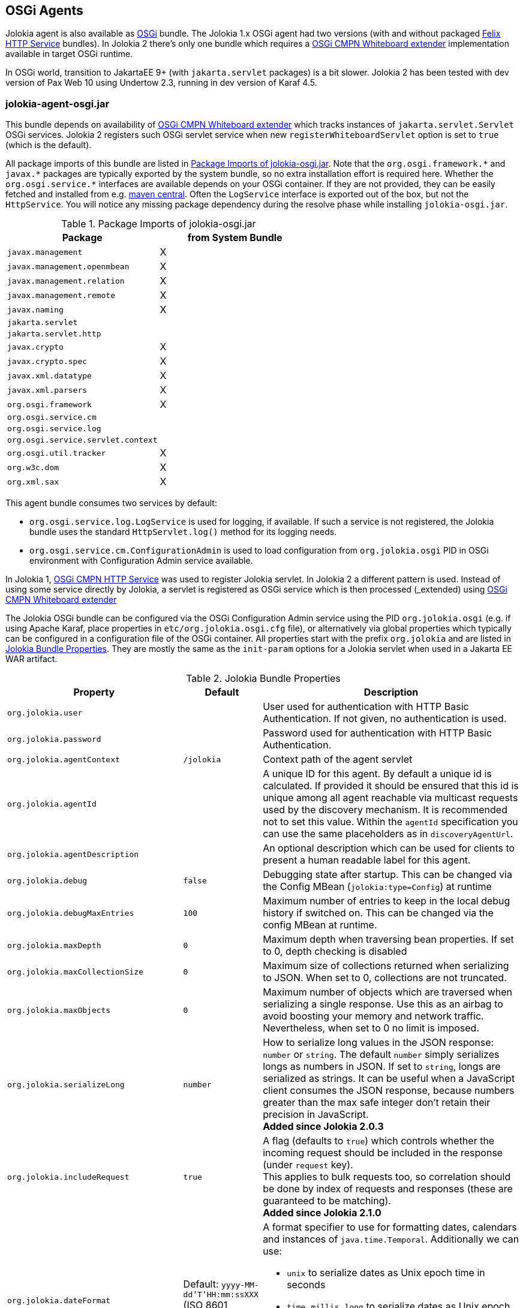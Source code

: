 ////
  Copyright 2009-2023 Roland Huss

  Licensed under the Apache License, Version 2.0 (the "License");
  you may not use this file except in compliance with the License.
  You may obtain a copy of the License at

        http://www.apache.org/licenses/LICENSE-2.0

  Unless required by applicable law or agreed to in writing, software
  distributed under the License is distributed on an "AS IS" BASIS,
  WITHOUT WARRANTIES OR CONDITIONS OF ANY KIND, either express or implied.
  See the License for the specific language governing permissions and
  limitations under the License.
////
[#agents-osgi]
== OSGi Agents

Jolokia agent is also available as
https://www.osgi.org[OSGi,role=externalLink,window=_blank] bundle. The Jolokia 1.x OSGi agent
had two versions (with and without packaged https://github.com/apache/felix-dev/tree/master/http[Felix HTTP Service,role=externalLink,window=_blank] bundles).
In Jolokia 2 there's only one bundle
which requires a https://docs.osgi.org/specification/osgi.cmpn/8.1.0/service.servlet.html[OSGi CMPN Whiteboard extender,role=externalLink,window=_blank] implementation available in target OSGi runtime.

****
In OSGi world, transition to JakartaEE 9+ (with `jakarta.servlet` packages) is a bit slower. Jolokia 2 has been
tested with dev version of Pax Web 10 using Undertow 2.3, running in dev version of Karaf 4.5.
****

[#agents-osgi-pure]
=== jolokia-agent-osgi.jar

This bundle depends on availability of https://docs.osgi.org/specification/osgi.cmpn/8.1.0/service.servlet.html[OSGi CMPN Whiteboard extender,role=externalLink,window=_blank] which tracks instances of `jakarta.servlet.Servlet` OSGi services.
Jolokia 2 registers such OSGi servlet service when new `registerWhiteboardServlet` option is set to `true` (which is the default).

All package imports of this bundle are listed in
<<table-agents-osgi-deps>>. Note that the
`pass:[org.osgi.framework.*]` and `pass:[javax.*]`
packages are typically exported
by the system bundle, so no extra installation effort is
required here. Whether the
`pass:[org.osgi.service.*]` interfaces are
available depends on your OSGi container. If they are not
provided, they can be easily fetched and installed from e.g.
https://repo1.maven.org/maven2/org/osgi/org.osgi.compendium/4.2.0/org.osgi.compendium-4.2.0.jar[maven
central]. Often the `LogService` interface is exported
out of the box, but not the `HttpService`. You will notice any
missing package dependency during the resolve phase while
installing `jolokia-osgi.jar`.

[#table-agents-osgi-deps]
.Package Imports of jolokia-osgi.jar
|===
|Package|from System Bundle

|`javax.management`
|X

|`javax.management.openmbean`
|X

|`javax.management.relation`
|X

|`javax.management.remote`
|X

|`javax.naming`
|X

|`jakarta.servlet`
|

|`jakarta.servlet.http`
|

|`javax.crypto`
|X

|`javax.crypto.spec`
|X

|`javax.xml.datatype`
|X

|`javax.xml.parsers`
|X

|`org.osgi.framework`
|X

|`org.osgi.service.cm`
|

|`org.osgi.service.log`
|

|`org.osgi.service.servlet.context`
|

|`org.osgi.util.tracker`
|X

|`org.w3c.dom`
|X

|`org.xml.sax`
|X
|===

This agent bundle consumes two services by default:

* `org.osgi.service.log.LogService` is used for logging, if available. If such a service is not registered,
the Jolokia bundle uses the standard `HttpServlet.log()` method for its logging needs.
* `org.osgi.service.cm.ConfigurationAdmin` is used to load configuration from `org.jolokia.osgi` PID in OSGi environment
with Configuration Admin service available.

In Jolokia 1, https://docs.osgi.org/specification/osgi.cmpn/7.0.0/service.http.html[OSGi CMPN HTTP Service,role=externalLink,window=_blank]
was used to register Jolokia servlet. In Jolokia 2 a different pattern is used. Instead of using some service directly by
Jolokia, a servlet is registered as OSGi service which is then processed (_extended_) using https://docs.osgi.org/specification/osgi.cmpn/8.1.0/service.servlet.html[OSGi CMPN Whiteboard extender,role=externalLink,window=_blank]

The Jolokia OSGi bundle can be configured via the OSGi Configuration Admin
service using the PID `org.jolokia.osgi`
(e.g. if using Apache Karaf, place properties in
`etc/org.jolokia.osgi.cfg` file), or alternatively via global
properties which typically can be configured in a configuration file of
the OSGi container. All properties start with the prefix
`org.jolokia` and are listed in
<<table-agents-osgi-properties>>. They are mostly the
same as the `init-param` options for
a Jolokia servlet when used in a Jakarta EE WAR artifact.

[#table-agents-osgi-properties]
.Jolokia Bundle Properties
[cols="15,~,~"]
|===
|Property|Default|Description

|`org.jolokia.user`
|
|User used for authentication with HTTP Basic Authentication. If not given, no authentication is used.

|`org.jolokia.password`
|
|Password used for authentication with HTTP Basic Authentication.

|`org.jolokia.agentContext`
|`/jolokia`
|Context path of the agent servlet

|`org.jolokia.agentId`
|
|A unique ID for this agent. By default a unique id is
calculated. If provided it should be ensured that this id is
unique among all agent reachable via multicast requests used
by the discovery mechanism. It is recommended not to set
this value. Within the `agentId` specification you
can use the same placeholders as in `discoveryAgentUrl`.

|`org.jolokia.agentDescription`
|
|An optional description which can be used for clients to
present a human readable label for this agent.

|`org.jolokia.debug`
|`false`
|Debugging state after startup. This can be changed via the
Config MBean (`jolokia:type=Config`) at
runtime

|`org.jolokia.debugMaxEntries`
|`100`
|Maximum number of entries to keep in the local debug history
if switched on. This can be changed via the config MBean at
runtime.

|`org.jolokia.maxDepth`
|`0`
|Maximum depth when traversing bean properties.
If set to 0, depth checking is disabled

|`org.jolokia.maxCollectionSize`
|`0`
|Maximum size of collections returned when
serializing to JSON. When set to 0,
collections are not truncated.

|`org.jolokia.maxObjects`
|`0`
|Maximum number of objects which are traversed
when serializing a single response. Use this
as an airbag to avoid boosting your memory and
network traffic. Nevertheless, when set to 0
no limit is imposed.

|`org.jolokia.serializeLong`
|`number`
|How to serialize long values in the JSON response: `number` or `string`.
The default `number` simply serializes longs as numbers in JSON.
If set to `string`, longs are serialized as strings.
It can be useful when a JavaScript client consumes the JSON response,
because numbers greater than the max safe integer don't retain their precision
in JavaScript. +
*Added since Jolokia 2.0.3*

|`org.jolokia.includeRequest`
|`true`
|A flag (defaults to `true`) which controls whether the incoming
request should be included in the response (under `request` key). +
This applies to bulk requests too, so correlation should be done by index
of requests and responses (these are guaranteed to be matching). +
*Added since Jolokia 2.1.0*

|`org.jolokia.dateFormat`
|Default: `yyyy-MM-dd'T'HH:mm:ssXXX` (ISO 8601 format)
a|A format specifier to use for formatting dates, calendars and instances of `java.time.Temporal`.
Additionally we can use:

* `unix` to serialize dates as Unix epoch time in seconds
* `time`, `millis`, `long` to serialize dates as Unix epoch time in milliseconds
* `nanos` to serialize dates as Unix epoch time in nanoseconds

*Added since Jolokia 2.1.0*

|`org.jolokia.dateFormatTimeZone`
|Default: local time zone
|A time zone specifier used for date formatters, like `UTC` +
*Added since Jolokia 2.1.0*

|`org.jolokia.historyMaxEntries`
|`10`
|Number of entries to keep in the history. This can be changed at
runtime via the Jolokia config MBean.

|`org.jolokia.registerWhiteboardServlet`
|`true`
|If `true` the bundle registers `org.jolokia.server.core.osgi.OsgiAgentServlet` OSGi service. If `false`, it's your
responsibility to register this servlet in some way.

|`org.jolokia.useRestrictorService`
|`false`
|If `true` the Jolokia agent will use any
`org.jolokia.server.core.service.api.Restrictor`
service for applying access restrictions. If this option is
`false` the standard method of looking up a
security policy file is used, as described in
xref:security.adoc#security-policy[Policy based security].

|`org.jolokia.canonicalNaming`
|`true`
|This option specifies in which order the key-value
properties within ObjectNames as returned by
`list` or `search` are
returned. By default this is the so called _canonical order_
in which the keys are sorted alphabetically. If this option
is set to `false`, then the natural order
is used, i.e. the object name as it was registered. This
option can be overridden with a query parameter of the same
name.

|`org.jolokia.includeStackTrace`
|`false`
|Whether to include a stacktrace of an exception in case of
an error. By default it it set to `false`
in which case the stacktrace is never included. If
the value is `runtime` a stacktrace is
only included for RuntimeExceptions. This global option can
be overridden with a query parameter.

|`org.jolokia.serializeException`
|`false`
|When this parameter is set to `true`,
then an exception thrown will be serialized as JSON and
included in the response under the key
`error_value`. No stacktrace information
will be included, though. This global option can be
overridden by a query parameter of the same name.

|`org.jolokia.detectorOptions`
|
|An optional JSON representation for application specific
options used by detectors for post-initialization steps. See the description of
`detectorOptions` in
xref:agents/war.adoc#agent-war-init-params[Servlet init parameters] for details.

|`org.jolokia.enabledServices`
|
|A comma-separated list of fully-qualified class names. If this configuration option is specified and is not empty, only the services from this list will be actually used.

|`org.jolokia.disabledServices`
|
|A comma-separated list of fully-qualified class names. If this configuration option is specified and is not empty, all detected services (from `/META-INF/jolokia/services(-default)`) will be filtered to not include the disabled services.

|`org.jolokia.disableDetectors`
|false
|A flag that disables usage of `org.jolokia.server.core.detector.ServerDetector` services alltogether.

|`org.jolokia.discoveryEnabled`
|`false`
|If set to `true` then this servlet will
listen for multicast request (multicast-group `239.192.48.84`,
port `24884` by default, but can be configured).
By default this option is disabled in order to
avoid conflicts with an Jakarta EE standards (though this shouldn't
harm anyways). This option can also be switched on with an
environment variable
`JOLOKIA_DISCOVERY_ENABLED` or the system
property `jolokia.discoveryEnabled` set to
`true`.

|`org.jolokia.discoveryAgentUrl`
|
|Sets the URL to respond for multicast discovery requests. If
given, `discoveryEnabled` is set
implicitly to true. This URL can also be provided by an
environment variable
`JOLOKIA_DISCOVERY_AGENT_URL` or the system
property `jolokia.discoveryUrl`. Within the value you can use the
placeholders `$\{host}` and `$\{ip}` which gets replaced
by the autodetected local host name/address. Also with `$\{env:ENV_VAR}` and
`$\{sys:property}` environment and system properties can be referenced, respectively.

|`org.jolokia.multicastGroup`
|`239.192.48.84`
|The multicast group IPv4 address. This group IP can be also given as an environment variable `JOLOKIA_MULTICAST_GROUP` or a system property `jolokia.multicastGroup`. The default is IPv4 address but IPv6 can also be used, for example `[ff08::48:84]`.

|`org.jolokia.multicastPort`
|`24884`
|The multicast port. This port can be also given as an environment variable `JOLOKIA_MULTICAST_PORT` or a system property `jolokia.multicastPort`

|`org.jolokia.realm`
|`jolokia`
|Sets the security realm to use. If the `authMode` is set to
`jaas` this is also used as value for the security domain.
E.g. for Karaf 3 and later, this realm should be `karaf` since
all JMX MBeans are guarded by this security domain.

|`org.jolokia.authMode`
|`basic`
|Can be either `basic` (the default), `jaas`,
`service-all` or `service-any`. If
`jaas` is used, the user and password which are given in the `Authorization:`
header are used for login in via JAAS and, if successful, the return subject is used for all Jolokia operation.
When no user is set and the `authMode` is either `service-all` or
`service-any` then a `org.jolokia.osgi.security.Authenticator` service is looked up in the
OSGi service registry. If more then one of such service is registered, `service-all` requires
that all authenticators succeed, for `service-any` it is sufficient that one authenticator
successfully authenticates. In any case if no such Authenticator service can be found, the request is rejected.
|===

This bundle also exports the service
`jakarta.servlet.ServletContext`
which can be used to obtain context information of the
registered agent like the context path under which this
servlet can be reached. Additionally, it exports
`org.osgi.service.servlet.context.ServletContextHelper`, which
is used for authentication. Note that this service is only
available when the agent servlet is active (i.e. when an
whiteboard servlet is registered).

[#agents-osgi-servlet]
=== Programmatic servlet registration

It is also possible to register the Jolokia agent servlet
manually instead of relying of the OSGi bundle activator which
comes with the OSGi agent.
`jolokia-agent-osgi.jar` bundle exports the package
`org.jolokia.server.core.osgi` which includes
the servlet class `org.jolokia.server.core.osgi.OsgiAgentServlet`. This
class has three constructors: A default constructor without
arguments, one with a single
`BundleContext` argument and finally one
with an additional `org.jolokia.server.core.service.api.Restrictor` (see
xref:security.adoc#security-restrictor[Jolokia Restrictors] for details how access
restrictions can be applied).
The constructor with a
`BundleContext` as its argument has the
advantage that it will use an OSGi
`LogService` if available and adds various
OSGi server detectors which adds server information like product
name and version to the `version`
command. Refer to xref:protocol/version.adoc#version[Getting the agent version] for details about the server information provided.

Please note that for this use case the bundle
`org.jolokia.agent.osgi` should not be
_started_ but left in the state
_resolved_. Otherwise, as soon as an OSGi
HttpService registers, this bundle will try to add yet another
agent servlet to this service, which is probably not what you
want. Alternatively, the bundle property
`org.jolokia.registerWhiteboardServlet` can be set
to `false` in which case there will be never an
automatic servlet registration.

=== Restrictor service

As described in xref:security.adoc#security-restrictor[Jolokia Restrictors], the
Jolokia agent can use custom restrictors implementing the
interface
`org.jolokia.server.core.service.api.Restrictor`. If the
bundle property
`org.jolokia.useRestrictorService` is set to
`true` and no restrictor is configured by other means, the agent
will use one or more OSGi service with
`org.jolokia.server.core.service.api.Restrictor` interface. If no
such service is available, access to the agent is always
denied. If one such restrictor service is available, the access
decision is delegated to this service. When more than one
restrictor service is available, access is only granted if all of
them individually grant access. A sample restrictor service as a
maven project can be found in the Jolokia source at
`examples/osgi-restrictor`.

Here's an example where this custom restrictor is installed and configured (because by default `org.jolokia.useRestrictorService` is set to `false`):

[,subs="attributes,verbatim"]
----
karaf@root()> install -s mvn:org.jolokia/jolokia-example-osgi-restrictor/{jolokia-version}
Register sample restrictor service
Bundle ID: 68

karaf@root()> config:property-set --pid org.jolokia.osgi org.jolokia.useRestrictorService true

karaf@root()> restart org.jolokia.agent.osgi
----

Then we can only access MBeans from `java.lang` domain:

----
$ curl -s http://localhost:8181/jolokia/read/java.lang:type=Runtime/Name | jq .
{
  "request": {
    "mbean": "java.lang:type=Runtime",
    "attribute": "Name",
    "type": "read"
  },
  "value": "94143@everfree.forest",
  "status": 200,
  "timestamp": 1702305458
}

$ curl -s http://localhost:8181/jolokia/read/java.nio:type=BufferPool,name=direct/Count | jq .
{
  "request": {
    "mbean": "java.nio:name=direct,type=BufferPool",
    "attribute": "Count",
    "type": "read"
  },
  "error_type": "java.lang.Exception",
  "error": "java.lang.Exception : Reading attribute Count is forbidden for MBean java.nio:name=direct,type=BufferPool",
  "status": 403
}
----
